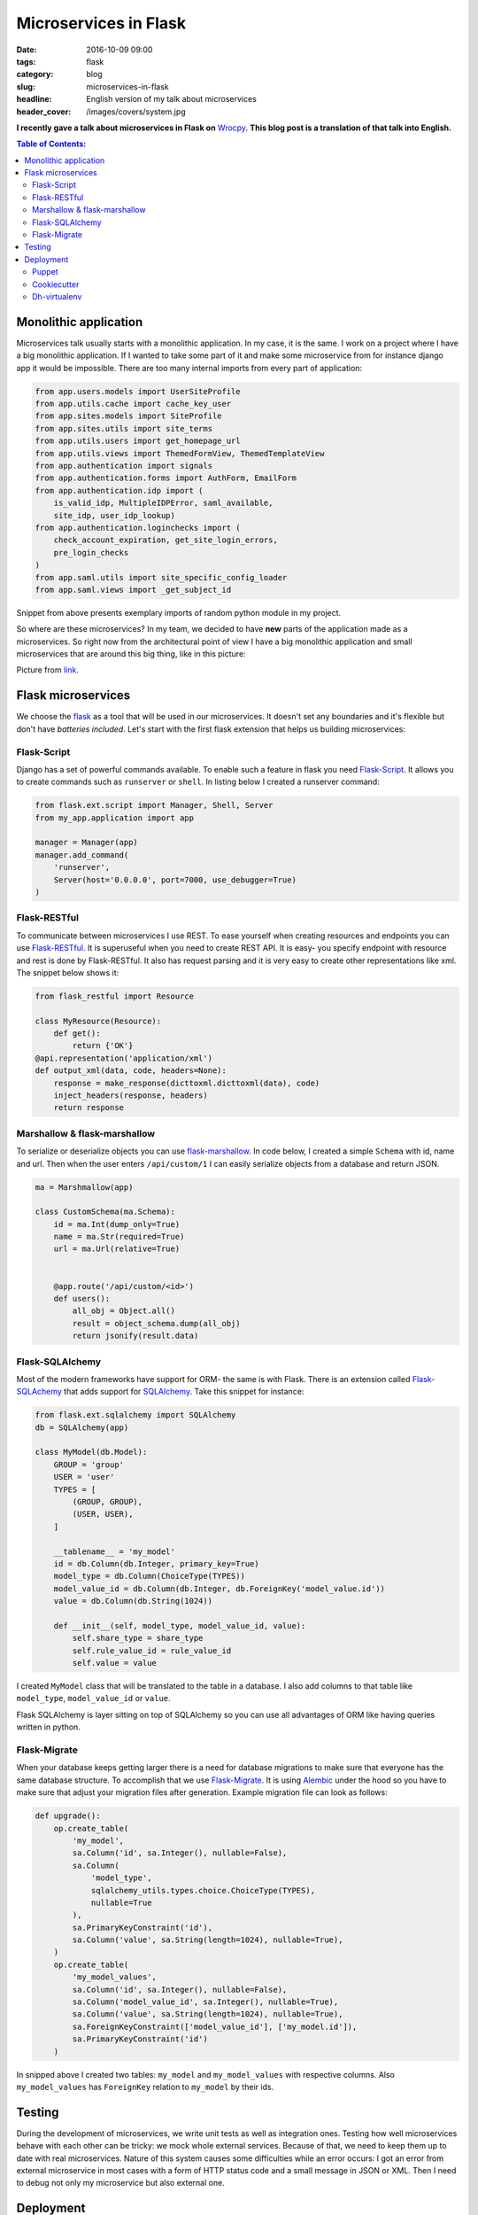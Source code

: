 Microservices in Flask
######################

:date: 2016-10-09 09:00
:tags: flask
:category: blog
:slug: microservices-in-flask
:headline: English version of my talk about microservices
:header_cover: /images/covers/system.jpg

**I recently gave a talk about microservices in Flask on** `Wrocpy <http://www.meetup.com/wrocpy/>`_.
**This blog post is a translation of that talk into English.**

.. contents:: Table of Contents:

Monolithic application
----------------------

Microservices talk usually starts with a monolithic application. In my case, it is the same. I work
on a project where I have a big monolithic application. If I wanted to take some part of it and make
some microservice from for instance django app it would be impossible. There are too many internal
imports from every part of application:

.. code-block:: python

    from app.users.models import UserSiteProfile
    from app.utils.cache import cache_key_user
    from app.sites.models import SiteProfile
    from app.sites.utils import site_terms
    from app.utils.users import get_homepage_url
    from app.utils.views import ThemedFormView, ThemedTemplateView
    from app.authentication import signals
    from app.authentication.forms import AuthForm, EmailForm
    from app.authentication.idp import (
        is_valid_idp, MultipleIDPError, saml_available,
        site_idp, user_idp_lookup)
    from app.authentication.loginchecks import (
        check_account_expiration, get_site_login_errors,
        pre_login_checks
    )
    from app.saml.utils import site_specific_config_loader
    from app.saml.views import _get_subject_id

Snippet from above presents exemplary imports of random python module in my project.

So where are these microservices? In my team, we decided to have **new** parts of the application made
as a microservices. So right now from the architectural point of view I have a big monolithic application
and small microservices that are around this big thing, like in this picture:

.. image:: /images/planets.jpg
   :alt: Microservices in my project

Picture from `link <http://pics-about-space.com/solar-system-gif-animation?p=1#>`_.

Flask microservices
-------------------

We choose the `flask <http://flask.pocoo.org/>`_ as a tool that will be used in our microservices.
It doesn't set any boundaries and it's flexible but don't have *batteries included*. Let's start with the
first flask extension that helps us building microservices:

Flask-Script
~~~~~~~~~~~~

Django has a set of powerful commands available. To enable such a feature in flask you need
`Flask-Script <flask-script.readthedocs.io/en/latest/>`_. It allows you to create commands
such as ``runserver`` or ``shell``. In listing below I created a runserver command:

.. code-block:: python

  from flask.ext.script import Manager, Shell, Server
  from my_app.application import app

  manager = Manager(app)
  manager.add_command(
      'runserver',
      Server(host='0.0.0.0', port=7000, use_debugger=True)
  )

Flask-RESTful
~~~~~~~~~~~~~

To communicate between microservices I use REST. To ease yourself when creating resources
and endpoints you can use `Flask-RESTful <flask-restful.readthedocs.io/en/0.3.5/>`_. It is
superuseful when you need to create REST API. It is easy- you specify endpoint with
resource and rest is done by Flask-RESTful. It also has request parsing and it is very easy
to create other representations like xml. The snippet below shows it:

.. code-block:: python

  from flask_restful import Resource

  class MyResource(Resource):
      def get():
          return {'OK'}
  @api.representation('application/xml')
  def output_xml(data, code, headers=None):
      response = make_response(dicttoxml.dicttoxml(data), code)
      inject_headers(response, headers)
      return response

Marshallow & flask-marshallow
~~~~~~~~~~~~~~~~~~~~~~~~~~~~~

To serialize or deserialize objects you can use `flask-marshallow <https://flask-marshmallow.readthedocs.io/en/latest/>`_.
In code below, I created a simple ``Schema`` with id, name and url. Then when the user enters ``/api/custom/1`` I can
easily serialize objects from a database and return JSON.

.. code-block:: python

  ma = Marshmallow(app)

  class CustomSchema(ma.Schema):
      id = ma.Int(dump_only=True)
      name = ma.Str(required=True)
      url = ma.Url(relative=True)


      @app.route('/api/custom/<id>')
      def users():
          all_obj = Object.all()
          result = object_schema.dump(all_obj)
          return jsonify(result.data)

Flask-SQLAlchemy
~~~~~~~~~~~~~~~~

Most of the modern frameworks have support for ORM- the same is with Flask. There is an extension called `Flask-SQLAchemy <http://flask-sqlalchemy.pocoo.org/2.1/>`_
that adds support for `SQLAlchemy <http://www.sqlalchemy.org/>`_. Take this snippet for instance:

.. code-block:: python

  from flask.ext.sqlalchemy import SQLAlchemy
  db = SQLAlchemy(app)

  class MyModel(db.Model):
      GROUP = 'group'
      USER = 'user'
      TYPES = [
          (GROUP, GROUP),
          (USER, USER),
      ]

      __tablename__ = 'my_model'
      id = db.Column(db.Integer, primary_key=True)
      model_type = db.Column(ChoiceType(TYPES))
      model_value_id = db.Column(db.Integer, db.ForeignKey('model_value.id'))
      value = db.Column(db.String(1024))

      def __init__(self, model_type, model_value_id, value):
          self.share_type = share_type
          self.rule_value_id = rule_value_id
          self.value = value

I created ``MyModel`` class that will be translated to the table in a database. I also add columns to that table like
``model_type``, ``model_value_id`` or ``value``.

Flask SQLAlchemy is layer sitting on top of SQLAlchemy so you can
use all advantages of ORM like having queries written in python.

Flask-Migrate
~~~~~~~~~~~~~

When your database keeps getting larger there is a need for database migrations to make sure that everyone has the
same database structure. To accomplish that we use `Flask-Migrate <flask-migrate.readthedocs.io/en/latest/>`_.
It is using `Alembic <http://alembic.zzzcomputing.com/en/latest/>`_ under the hood so you have to make sure that
adjust your migration files after generation. Example migration file can look as follows:

.. code-block:: python

  def upgrade():
      op.create_table(
          'my_model',
          sa.Column('id', sa.Integer(), nullable=False),
          sa.Column(
              'model_type',
              sqlalchemy_utils.types.choice.ChoiceType(TYPES),
              nullable=True
          ),
          sa.PrimaryKeyConstraint('id'),
          sa.Column('value', sa.String(length=1024), nullable=True),
      )
      op.create_table(
          'my_model_values',
          sa.Column('id', sa.Integer(), nullable=False),
          sa.Column('model_value_id', sa.Integer(), nullable=True),
          sa.Column('value', sa.String(length=1024), nullable=True),
          sa.ForeignKeyConstraint(['model_value_id'], ['my_model.id']),
          sa.PrimaryKeyConstraint('id')
      )

In snipped above I created two tables: ``my_model`` and ``my_model_values`` with respective columns. Also
``my_model_values`` has ``ForeignKey`` relation to ``my_model`` by their ids.

Testing
-------

During the development of microservices, we write unit tests as well as integration ones. Testing how well
microservices behave with each other can be tricky: we mock whole external services. Because of that,
we need to keep them up to date with real microservices. Nature of this system causes some difficulties
while an error occurs: I got an error from external microservice in most cases with a form of HTTP status code and
a small message in JSON or XML. Then I need to debug not only my microservice but also external one.

Deployment
----------

After testing is done we deploy microservice using few tools:

Puppet
~~~~~~~

We use puppet for managing and provisioning our microservices. Especially we use an R10k module for puppet:
`gtihub link <https://github.com/puppetlabs/r10k>`_.

Cookiecutter
~~~~~~~~~~~~

To make sure that every microservice has the same structure we also use `cookiecutter <https://github.com/audreyr/cookiecutter>`_.
Thanks to that puppet knows that config file is always in this location or there will be logs stored there. Example
microservice structure will look as follows:

.. code-block:: shell


  └── flask_microservice
      ├── AUTHORS.rst
      ├── debian
      ├── docs
      │   ├── make.bat
      │   ├── Makefile
      │   └── source
      │       ├── authors.rst
      │       ├── conf.py
      │       ├── contributing.rst
      │       ├── history.rst
      │       ├── index.rst
      │       ├── readme.rst
      │       ├── technical_details.rst
      │       └── usage.rst
      |── HISTORY.rst
      ├── MANIFEST.in
      ├── README.rst
          ├── requirements.txt
          ├── setup.cfg
          ├── setup.py
          ├── src
          │   ├── flask_microservice
          │   │   ├── application.py
          │   │   ├── default_config.ini
          │   │   ├── __init__.py
          │   │   └── manage.py
          │   └── tests
          │       ├── conftest.py
          │       └── test_flask_microservice.py
          └── tox.ini

Dh-virtualenv
~~~~~~~~~~~~~

To distribute packages we use `dh-virtualenv <dh-virtualenv.readthedocs.io/en/latest/>`_. This basically
is taking python virtual enviroments and packing it to deb packages. So to have new code released we just
run jenkins job to create new deb.

That's all for today! The slides from this presentation can be found here: `presentation <http://www.slideshare.net/Krzysztofuraw/wrocpy-32-microservices-in-flask>`_.
Do you also use flask to build microservices? Please give your comments about that.

Special thanks to Kasia for being editor for this post. Thank you.


Cover image  by `NASA JPL - Nasa JPL <https://commons.wikimedia.org/w/index.php?curid=48413935>`_ under `CC0 Public Domain <https://creativecommons.org/publicdomain/zero/1.0/deed.en>`_.
